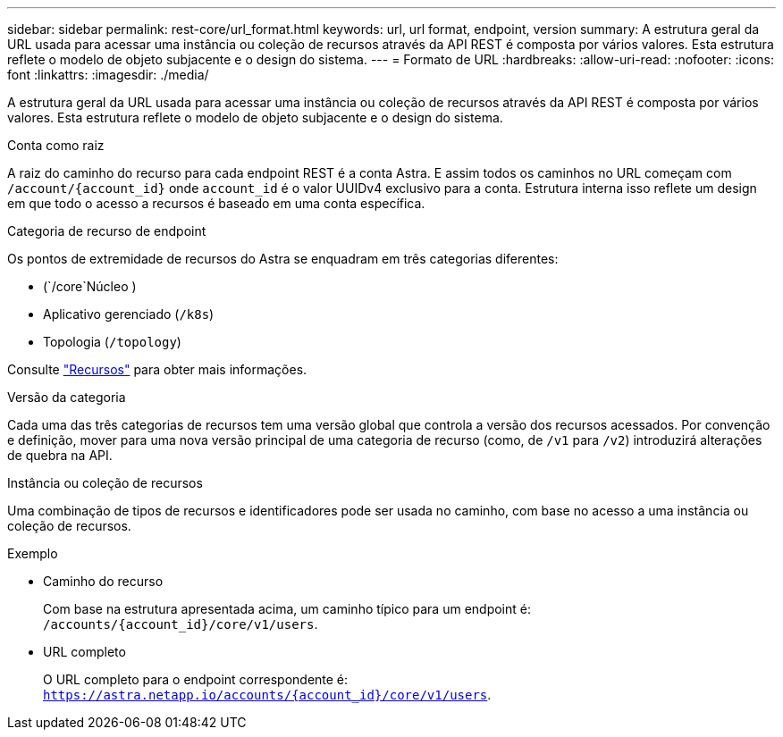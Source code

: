 ---
sidebar: sidebar 
permalink: rest-core/url_format.html 
keywords: url, url format, endpoint, version 
summary: A estrutura geral da URL usada para acessar uma instância ou coleção de recursos através da API REST é composta por vários valores. Esta estrutura reflete o modelo de objeto subjacente e o design do sistema. 
---
= Formato de URL
:hardbreaks:
:allow-uri-read: 
:nofooter: 
:icons: font
:linkattrs: 
:imagesdir: ./media/


[role="lead"]
A estrutura geral da URL usada para acessar uma instância ou coleção de recursos através da API REST é composta por vários valores. Esta estrutura reflete o modelo de objeto subjacente e o design do sistema.

.Conta como raiz
A raiz do caminho do recurso para cada endpoint REST é a conta Astra. E assim todos os caminhos no URL começam com `/account/{account_id}` onde `account_id` é o valor UUIDv4 exclusivo para a conta. Estrutura interna isso reflete um design em que todo o acesso a recursos é baseado em uma conta específica.

.Categoria de recurso de endpoint
Os pontos de extremidade de recursos do Astra se enquadram em três categorias diferentes:

* (`/core`Núcleo )
* Aplicativo gerenciado (`/k8s`)
* Topologia (`/topology`)


Consulte link:../endpoints/resources.html["Recursos"] para obter mais informações.

.Versão da categoria
Cada uma das três categorias de recursos tem uma versão global que controla a versão dos recursos acessados. Por convenção e definição, mover para uma nova versão principal de uma categoria de recurso (como, de `/v1` para `/v2`) introduzirá alterações de quebra na API.

.Instância ou coleção de recursos
Uma combinação de tipos de recursos e identificadores pode ser usada no caminho, com base no acesso a uma instância ou coleção de recursos.

.Exemplo
* Caminho do recurso
+
Com base na estrutura apresentada acima, um caminho típico para um endpoint é: `/accounts/{account_id}/core/v1/users`.

* URL completo
+
O URL completo para o endpoint correspondente é: `https://astra.netapp.io/accounts/{account_id}/core/v1/users`.


